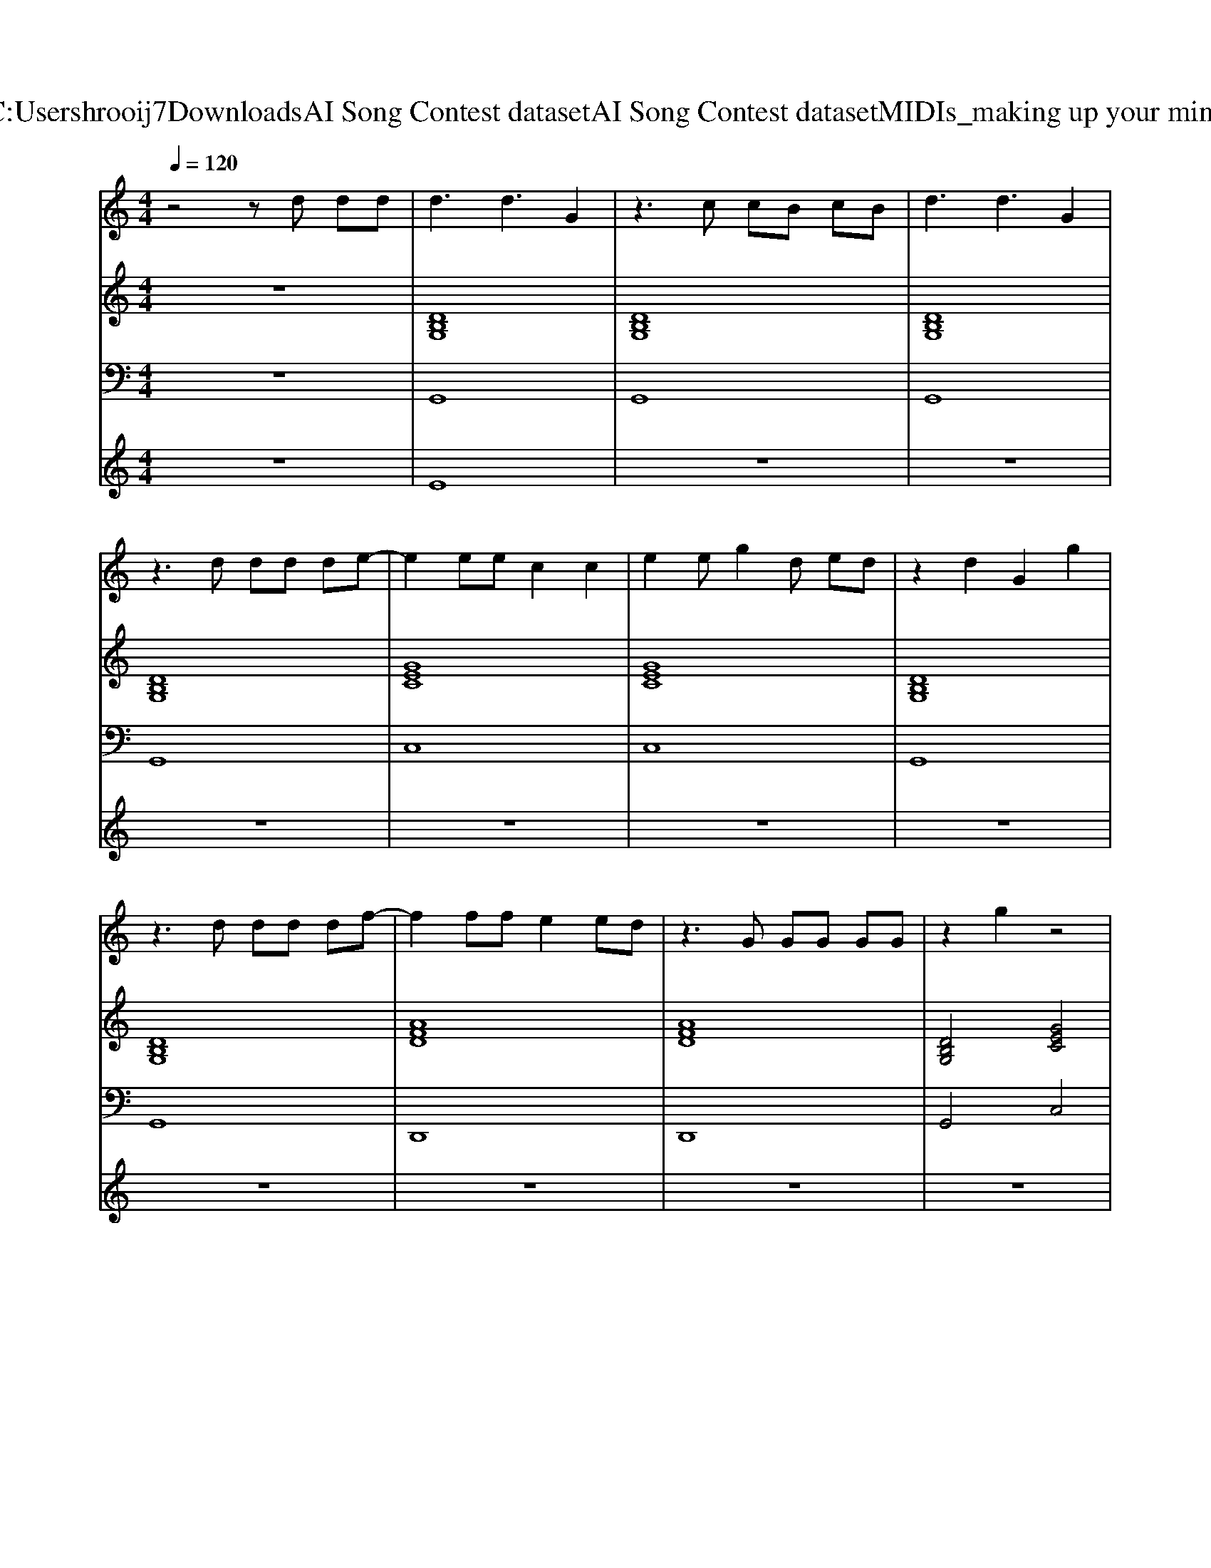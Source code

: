 X: 1
T: from C:\Users\hrooij7\Downloads\AI Song Contest dataset\AI Song Contest dataset\MIDI\163_making up your mind.midi
M: 4/4
L: 1/8
Q:1/4=120
K:C major
V:1
%%MIDI program 0
z4 zd dd| \
d3d3 G2| \
z3c cB cB| \
d3d3 G2|
z3d dd de-| \
e2 ee c2 c2| \
e2 eg2d ed| \
z2 d2 G2 g2|
z3d dd df-| \
f2 ff e2 ed| \
z3G GG GG| \
z2 g2 z4|
z4 zB cB| \
d2 d2 z2 G2| \
z3c cB cB| \
d2 d2 z2 g2|
z3d dd de-| \
e2 ee c2 c2| \
e2 eg2d ed| \
z2 d2 G2 g2|
z3d dd df-| \
f2 ff e2 ed| \
z3G GG GG| \
z2 g2 z4|
z6 G2| \
G2 G2 A2 AB-| \
Bd z6| \
G2 G2 A2 AB-|
BG AG z4| \
G2 G2 A2 AB-| \
Bd z6| \
e2 e2 e2 e2|
f2 e2 d4|
V:2
%%clef treble
%%MIDI program 0
z8| \
[DB,G,]8| \
[DB,G,]8| \
[DB,G,]8|
[DB,G,]8| \
[GEC]8| \
[GEC]8| \
[DB,G,]8|
[DB,G,]8| \
[AFD]8| \
[AFD]8| \
[DB,G,]4 [GEC]4|
[DB,G,]4 [cAFD]4| \
[DB,G,]8| \
[DB,G,]8| \
[DB,G,]8|
[DB,G,]8| \
[GEC]8| \
[GEC]8| \
[DB,G,]8|
[DB,G,]8| \
[AFD]8| \
[AFD]8| \
[DB,G,]4 [GEC]4|
[DB,G,]4 [cAFD]4| \
[GEC]4 [AFD]4| \
[DB,G,]8| \
[GEC]4 [AFD]4|
[DB,G,]8| \
[GEC]4 [AFD]4| \
[DB,G,]8| \
[GECA,]8|
[cAFD]8|
V:3
%%MIDI program 0
z8| \
G,,8| \
G,,8| \
G,,8|
G,,8| \
C,8| \
C,8| \
G,,8|
G,,8| \
D,,8| \
D,,8| \
G,,4 C,4|
G,,4 D,4| \
G,,8| \
G,,8| \
G,,8|
G,,8| \
C,8| \
C,8| \
G,,8|
G,,8| \
D,,8| \
D,,8| \
G,,4 C,4|
G,,4 D,4| \
C,,4 D,,4| \
G,,8| \
C,,4 D,,4|
G,,8| \
C,,4 D,,4| \
G,,8| \
A,,8|
D,,8|
V:4
%%MIDI program 0
z8| \
E8| \
z8| \
z8|
z8| \
z8| \
z8| \
z8|
z8| \
z8| \
z8| \
z8|
z8| \
z8| \
z8| \
z8|
z8| \
z8| \
z8| \
z8|
z8| \
z8| \
z8| \
z8|
z8| \
C4 

